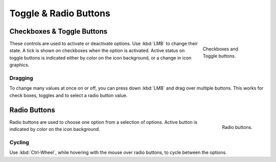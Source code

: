 
**********************
Toggle & Radio Buttons
**********************

Checkboxes & Toggle Buttons
===========================

.. figure:: /images/interface_controls_buttons_toggle-radio_checkbox.png
   :align: right
   :figwidth: 155px

   Checkboxes and Toggle buttons.

These controls are used to activate or deactivate options.
Use :kbd:`LMB` to change their state. A tick is shown on checkboxes when
the option is activated. Active status on toggle buttons is indicated
either by color on the icon background, or a change in icon graphics.


Dragging
--------

To change many values at once on or off, you can press down
:kbd:`LMB` and drag over multiple buttons. This works for check
boxes, toggles and to select a radio button value.


Radio Buttons
=============

.. figure:: /images/interface_controls_buttons_toggle-radio_radio.png
   :align: right

   Radio buttons.

Radio buttons are used to choose one option from a selection of options.
Active button is indicated by color on the icon background.


Cycling
-------

Use :kbd:`Ctrl-Wheel`, while hovering with the mouse over radio
buttons, to cycle between the options.
